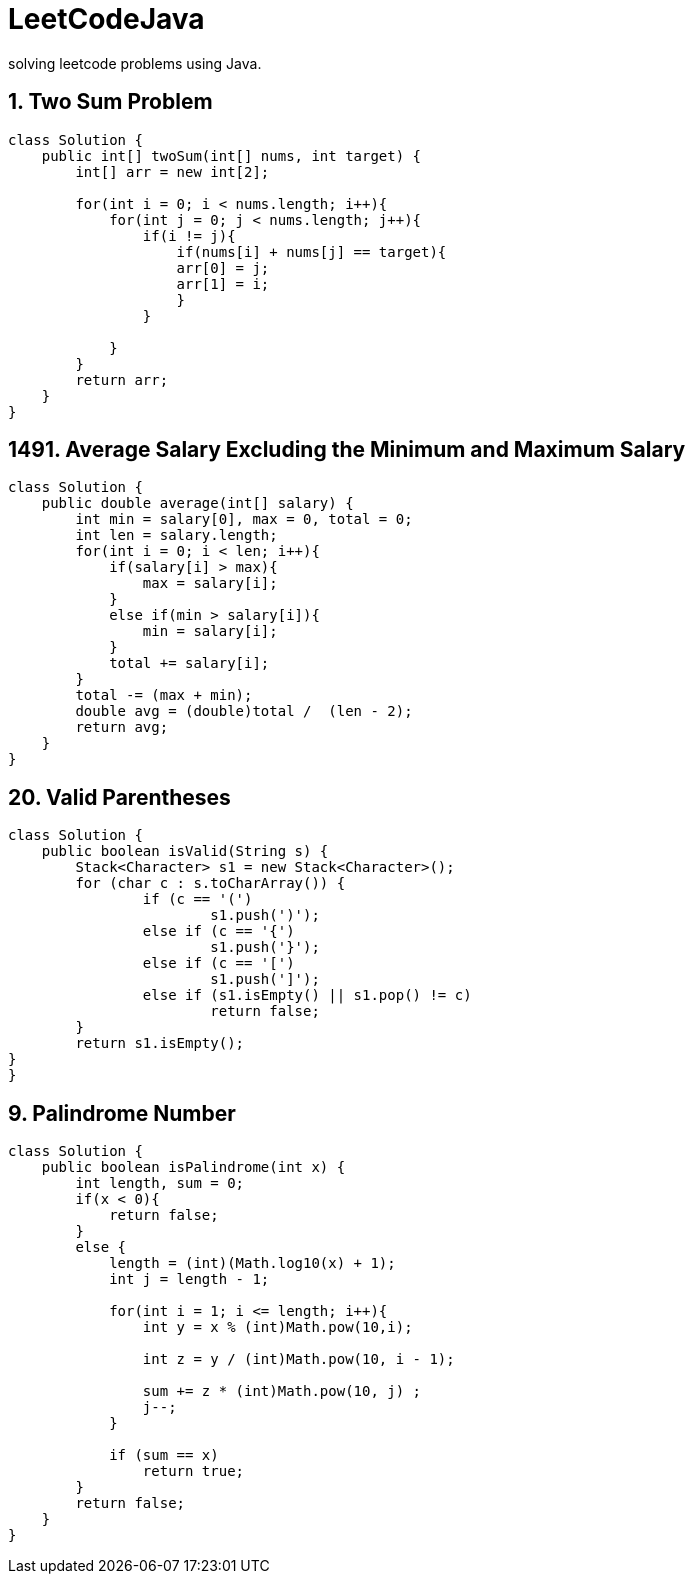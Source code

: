 # LeetCodeJava
solving leetcode problems using Java.

== 1. Two Sum Problem

[source,java]
----
class Solution {
    public int[] twoSum(int[] nums, int target) {
        int[] arr = new int[2];

        for(int i = 0; i < nums.length; i++){
            for(int j = 0; j < nums.length; j++){
                if(i != j){
                    if(nums[i] + nums[j] == target){
                    arr[0] = j;
                    arr[1] = i;
                    }
                }

            }
        }
        return arr;
    }
}
----



== 1491. Average Salary Excluding the Minimum and Maximum Salary
[source,java]
----
class Solution {
    public double average(int[] salary) {
        int min = salary[0], max = 0, total = 0;
        int len = salary.length;
        for(int i = 0; i < len; i++){
            if(salary[i] > max){
                max = salary[i];
            }
            else if(min > salary[i]){
                min = salary[i];
            }
            total += salary[i];
        }
        total -= (max + min);
        double avg = (double)total /  (len - 2);
        return avg;
    }
}
----



== 20. Valid Parentheses
[source,java]
----

class Solution {
    public boolean isValid(String s) {
	Stack<Character> s1 = new Stack<Character>();
	for (char c : s.toCharArray()) {
		if (c == '(')
			s1.push(')');
		else if (c == '{')
			s1.push('}');
		else if (c == '[')
			s1.push(']');
		else if (s1.isEmpty() || s1.pop() != c)
			return false;
	}
	return s1.isEmpty();
}
}

----


==  9. Palindrome Number

[source,java]
----

class Solution {
    public boolean isPalindrome(int x) {
        int length, sum = 0;
        if(x < 0){
            return false;
        }
        else {
            length = (int)(Math.log10(x) + 1);
            int j = length - 1;
            
            for(int i = 1; i <= length; i++){
                int y = x % (int)Math.pow(10,i);
                
                int z = y / (int)Math.pow(10, i - 1);
                
                sum += z * (int)Math.pow(10, j) ;
                j--;
            }
            
            if (sum == x) 
                return true;
        }
        return false;
    }
}

----

